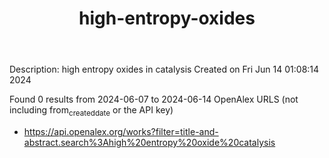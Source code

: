 #+TITLE: high-entropy-oxides
Description: high entropy oxides in catalysis
Created on Fri Jun 14 01:08:14 2024

Found 0 results from 2024-06-07 to 2024-06-14
OpenAlex URLS (not including from_created_date or the API key)
- [[https://api.openalex.org/works?filter=title-and-abstract.search%3Ahigh%20entropy%20oxide%20catalysis]]

